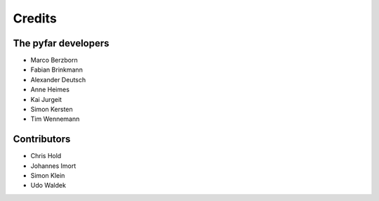 =======
Credits
=======

The pyfar developers
--------------------

- Marco Berzborn
- Fabian Brinkmann
- Alexander Deutsch
- Anne Heimes
- Kai Jurgeit
- Simon Kersten
- Tim Wennemann


Contributors
------------

- Chris Hold
- Johannes Imort
- Simon Klein
- Udo Waldek
